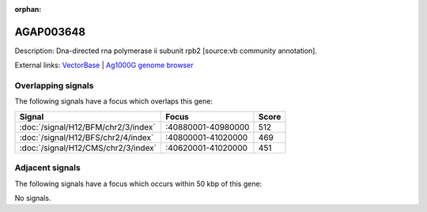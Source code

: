 :orphan:

AGAP003648
=============





Description: Dna-directed rna polymerase ii subunit rpb2 [source:vb community annotation].

External links:
`VectorBase <https://www.vectorbase.org/Anopheles_gambiae/Gene/Summary?g=AGAP003648>`_ |
`Ag1000G genome browser <https://www.malariagen.net/apps/ag1000g/phase1-AR3/index.html?genome_region=2R:40956206-40960012#genomebrowser>`_

Overlapping signals
-------------------

The following signals have a focus which overlaps this gene:



.. cssclass:: table-hover
.. csv-table::
    :widths: auto
    :header: Signal,Focus,Score

    :doc:`/signal/H12/BFM/chr2/3/index`,":40880001-40980000",512
    :doc:`/signal/H12/BFS/chr2/4/index`,":40800001-41020000",469
    :doc:`/signal/H12/CMS/chr2/3/index`,":40620001-41020000",451
    



Adjacent signals
----------------

The following signals have a focus which occurs within 50 kbp of this gene:



No signals.


